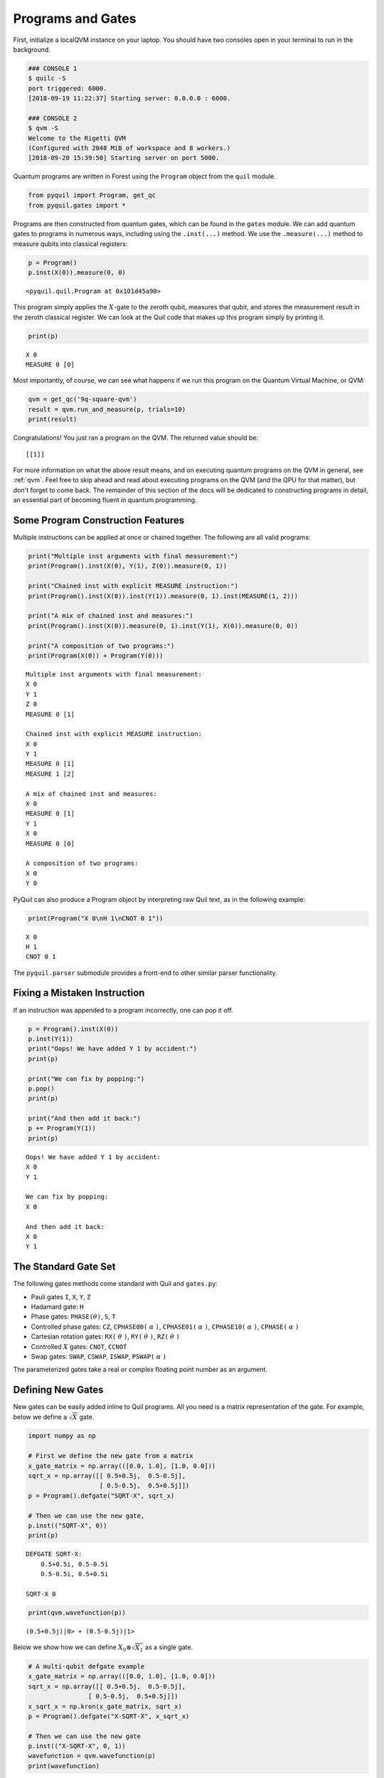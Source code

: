 .. _basics:

Programs and Gates
==================

First, initialize a localQVM instance on your laptop. You should have two consoles open in your terminal to run in the
background.

.. code:: python

    ### CONSOLE 1
    $ quilc -S
    port triggered: 6000.
    [2018-09-19 11:22:37] Starting server: 0.0.0.0 : 6000.

    ### CONSOLE 2
    $ qvm -S
    Welcome to the Rigetti QVM
    (Configured with 2048 MiB of workspace and 8 workers.)
    [2018-09-20 15:39:50] Starting server on port 5000.

Quantum programs are written in Forest using the ``Program`` object from the ``quil`` module.

.. code:: python

    from pyquil import Program, get_qc
    from pyquil.gates import *

Programs are then constructed from quantum gates, which can be found in the ``gates`` module. We can
add quantum gates to programs in numerous ways, including using the ``.inst(...)`` method. We use
the ``.measure(...)`` method to measure qubits into classical registers:

.. code:: python

    p = Program()
    p.inst(X(0)).measure(0, 0)

.. parsed-literal::

    <pyquil.quil.Program at 0x101d45a90>


This program simply applies the :math:`X`-gate to the zeroth qubit,
measures that qubit, and stores the measurement result in the zeroth
classical register. We can look at the Quil code that makes up this
program simply by printing it.

.. code:: python

    print(p)

.. parsed-literal::

    X 0
    MEASURE 0 [0]

Most importantly, of course, we can see what happens if we run this
program on the Quantum Virtual Machine, or QVM:

.. code:: python

    qvm = get_qc('9q-square-qvm')
    result = qvm.run_and_measure(p, trials=10)
    print(result)

Congratulations! You just ran a program on the QVM. The returned value should be:

.. parsed-literal::

    [[1]]

For more information on what the above result means, and on executing quantum programs on the QVM in
general, see :ref:`qvm`. Feel free to skip ahead and read about executing programs on the QVM
(and the QPU for that matter), but don't forget to come back. The remainder of this section of the
docs will be dedicated to constructing programs in detail, an essential part of becoming fluent in
quantum programming.

Some Program Construction Features
----------------------------------

Multiple instructions can be applied at once or chained together. The
following are all valid programs:

.. code:: python

    print("Multiple inst arguments with final measurement:")
    print(Program().inst(X(0), Y(1), Z(0)).measure(0, 1))

    print("Chained inst with explicit MEASURE instruction:")
    print(Program().inst(X(0)).inst(Y(1)).measure(0, 1).inst(MEASURE(1, 2)))

    print("A mix of chained inst and measures:")
    print(Program().inst(X(0)).measure(0, 1).inst(Y(1), X(0)).measure(0, 0))

    print("A composition of two programs:")
    print(Program(X(0)) + Program(Y(0)))

.. parsed-literal::

    Multiple inst arguments with final measurement:
    X 0
    Y 1
    Z 0
    MEASURE 0 [1]

    Chained inst with explicit MEASURE instruction:
    X 0
    Y 1
    MEASURE 0 [1]
    MEASURE 1 [2]

    A mix of chained inst and measures:
    X 0
    MEASURE 0 [1]
    Y 1
    X 0
    MEASURE 0 [0]

    A composition of two programs:
    X 0
    Y 0

PyQuil can also produce a Program object by interpreting raw Quil text, as in
the following example:

.. code:: python

    print(Program("X 0\nH 1\nCNOT 0 1"))

.. parsed-literal::

    X 0
    H 1
    CNOT 0 1

The ``pyquil.parser`` submodule provides a front-end to other similar parser
functionality.


Fixing a Mistaken Instruction
-----------------------------

If an instruction was appended to a program incorrectly, one can pop it
off.

.. code:: python

    p = Program().inst(X(0))
    p.inst(Y(1))
    print("Oops! We have added Y 1 by accident:")
    print(p)

    print("We can fix by popping:")
    p.pop()
    print(p)

    print("And then add it back:")
    p += Program(Y(1))
    print(p)

.. parsed-literal::

    Oops! We have added Y 1 by accident:
    X 0
    Y 1

    We can fix by popping:
    X 0

    And then add it back:
    X 0
    Y 1

The Standard Gate Set
---------------------

The following gates methods come standard with Quil and ``gates.py``:

-  Pauli gates ``I``, ``X``, ``Y``, ``Z``

-  Hadamard gate: ``H``

-  Phase gates: ``PHASE(``\ :math:`\theta`\ ``)``, ``S``, ``T``

-  Controlled phase gates: ``CZ``, ``CPHASE00(`` :math:`\alpha` ``)``,
   ``CPHASE01(`` :math:`\alpha` ``)``, ``CPHASE10(`` :math:`\alpha`
   ``)``, ``CPHASE(`` :math:`\alpha` ``)``

-  Cartesian rotation gates: ``RX(`` :math:`\theta` ``)``, ``RY(``
   :math:`\theta` ``)``, ``RZ(`` :math:`\theta` ``)``

-  Controlled :math:`X` gates: ``CNOT``, ``CCNOT``

-  Swap gates: ``SWAP``, ``CSWAP``, ``ISWAP``, ``PSWAP(`` :math:`\alpha`
   ``)``

The parameterized gates take a real or complex floating point
number as an argument.

Defining New Gates
------------------

New gates can be easily added inline to Quil programs. All you need is a
matrix representation of the gate. For example, below we define a
:math:`\sqrt{X}` gate.

.. code:: python

    import numpy as np

    # First we define the new gate from a matrix
    x_gate_matrix = np.array(([0.0, 1.0], [1.0, 0.0]))
    sqrt_x = np.array([[ 0.5+0.5j,  0.5-0.5j],
                       [ 0.5-0.5j,  0.5+0.5j]])
    p = Program().defgate("SQRT-X", sqrt_x)

    # Then we can use the new gate,
    p.inst(("SQRT-X", 0))
    print(p)

.. parsed-literal::

    DEFGATE SQRT-X:
        0.5+0.5i, 0.5-0.5i
        0.5-0.5i, 0.5+0.5i

    SQRT-X 0

.. code:: python

    print(qvm.wavefunction(p))

.. parsed-literal::

    (0.5+0.5j)|0> + (0.5-0.5j)|1>

Below we show how we can define :math:`X_0\otimes \sqrt{X_1}` as a single gate.

.. code:: python

    # A multi-qubit defgate example
    x_gate_matrix = np.array(([0.0, 1.0], [1.0, 0.0]))
    sqrt_x = np.array([[ 0.5+0.5j,  0.5-0.5j],
                    [ 0.5-0.5j,  0.5+0.5j]])
    x_sqrt_x = np.kron(x_gate_matrix, sqrt_x)
    p = Program().defgate("X-SQRT-X", x_sqrt_x)

    # Then we can use the new gate
    p.inst(("X-SQRT-X", 0, 1))
    wavefunction = qvm.wavefunction(p)
    print(wavefunction)

.. parsed-literal::

    (0.5+0.5j)|01> + (0.5-0.5j)|11>

Defining Parametric Gates
-------------------------

It is also possible to define parametric gates using pyQuil.
Let's say we want to have a controlled RX gate. Since RX is a parametric gate, we need a slightly different way of defining it than in the previous section.

.. code:: python

    from pyquil.parameters import Parameter, quil_sin, quil_cos
    from pyquil.quilbase import DefGate
    import numpy as np

    theta = Parameter('theta')
    crx = np.array([[1, 0, 0, 0], [0, 1, 0, 0], [0, 0, quil_cos(theta / 2), -1j * quil_sin(theta / 2)], [0, 0, -1j * quil_sin(theta / 2), quil_cos(theta / 2)]])

    dg = DefGate('CRX', crx, [theta])
    CRX = dg.get_constructor()

    p = Program()
    p.inst(dg)
    p.inst(H(0))
    p.inst(CRX(np.pi/2)(0, 1))

    wavefunction = qvm.wavefunction(p)
    print(wavefunction)

.. parsed-literal::

    (0.7071067812+0j)|00> + (0.5+0j)|01> + -0.5j|11>

``quil_sin`` and ``quil_cos`` work as the regular sinus and cosinus, but they support the parametrization. Parametrized functions you can use with pyQuil are: ``quil_sin``, ``quil_cos``, ``quil_sqrt``, ``quil_exp``, and ``quil_cis``.
